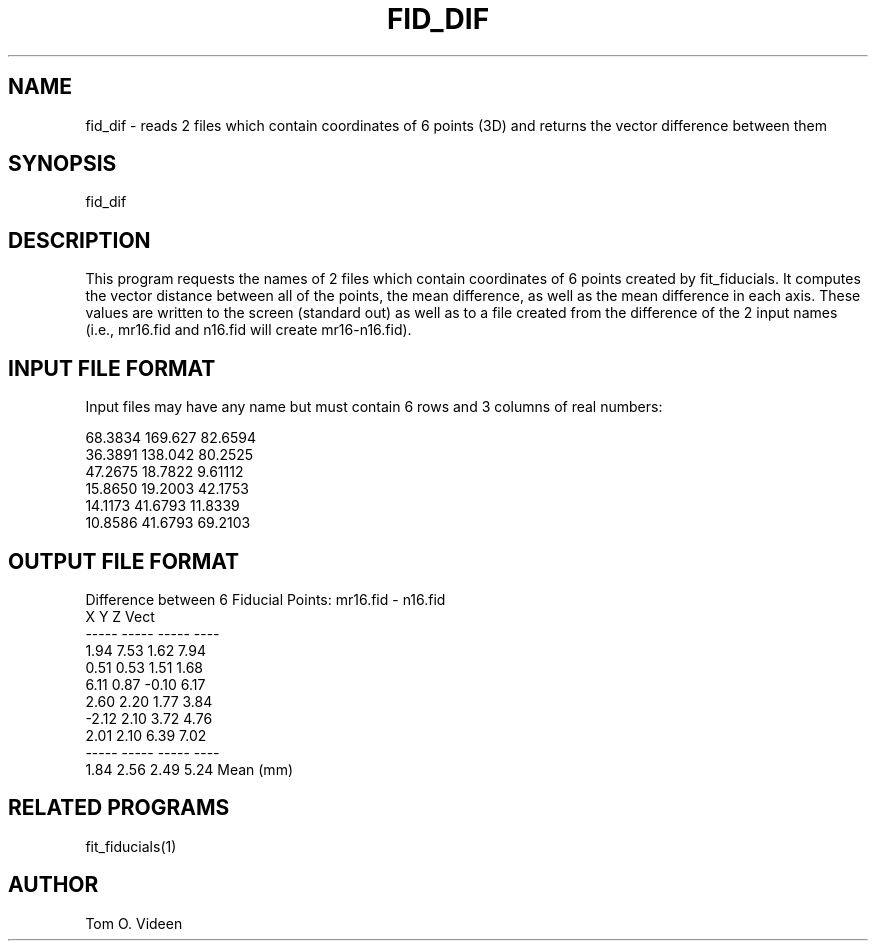.TH FID_DIF 1 "02-Dec-94" "Neuroimaging Lab"

.SH NAME

fid_dif - reads 2 files which contain coordinates of 6 points (3D) and returns
the vector difference between them

.SH SYNOPSIS

fid_dif

.SH DESCRIPTION

This program requests the names of 2 files which contain coordinates of 6 points
created by fit_fiducials.  It computes the vector distance between all of the points,
the mean difference, as well as the mean difference in each axis.  These values
are written to the screen (standard out) as well as to a file created from the
difference of the 2 input names (i.e., mr16.fid and n16.fid will create mr16-n16.fid).

.SH INPUT FILE FORMAT

Input files may have any name but must contain 6 rows and 3 columns of real numbers:

.nf
      68.3834      169.627      82.6594
      36.3891      138.042      80.2525
      47.2675      18.7822      9.61112
      15.8650      19.2003      42.1753
      14.1173      41.6793      11.8339
      10.8586      41.6793      69.2103

.SH OUTPUT FILE FORMAT

Difference between 6 Fiducial Points:  mr16.fid - n16.fid
     X       Y       Z      Vect
   -----   -----   -----    ----
    1.94    7.53    1.62    7.94
    0.51    0.53    1.51    1.68
    6.11    0.87   -0.10    6.17
    2.60    2.20    1.77    3.84
   -2.12    2.10    3.72    4.76
    2.01    2.10    6.39    7.02
   -----   -----   -----    ----
    1.84    2.56    2.49    5.24   Mean (mm)


.SH RELATED PROGRAMS

fit_fiducials(1)

.SH AUTHOR

Tom O. Videen
